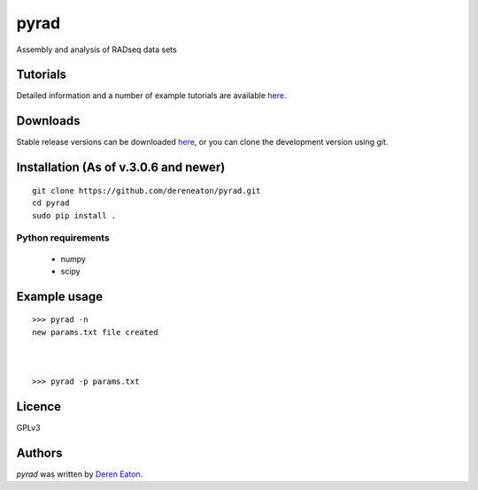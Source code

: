pyrad
=====

Assembly and analysis of RADseq data sets


Tutorials
---------

Detailed information and a number of example tutorials are 
available `here <http://www.dereneaton.com/software/pyrad/>`_.    


Downloads
---------

Stable release versions can be downloaded `here <https://github.com/dereneaton/pyrad/releases>`_, or you can clone the development version using git. 


Installation (As of v.3.0.6 and newer)
------------------------

::

    git clone https://github.com/dereneaton/pyrad.git
    cd pyrad
    sudo pip install .
    

Python requirements
^^^^^^^^^^^^^^^^^^^

 * numpy
 * scipy


Example usage
-------
::

    >>> pyrad -n  
    new params.txt file created



    >>> pyrad -p params.txt 



Licence
-------
GPLv3  


Authors
-------

`pyrad` was written by `Deren Eaton <deren.eaton@yale.edu>`_.
